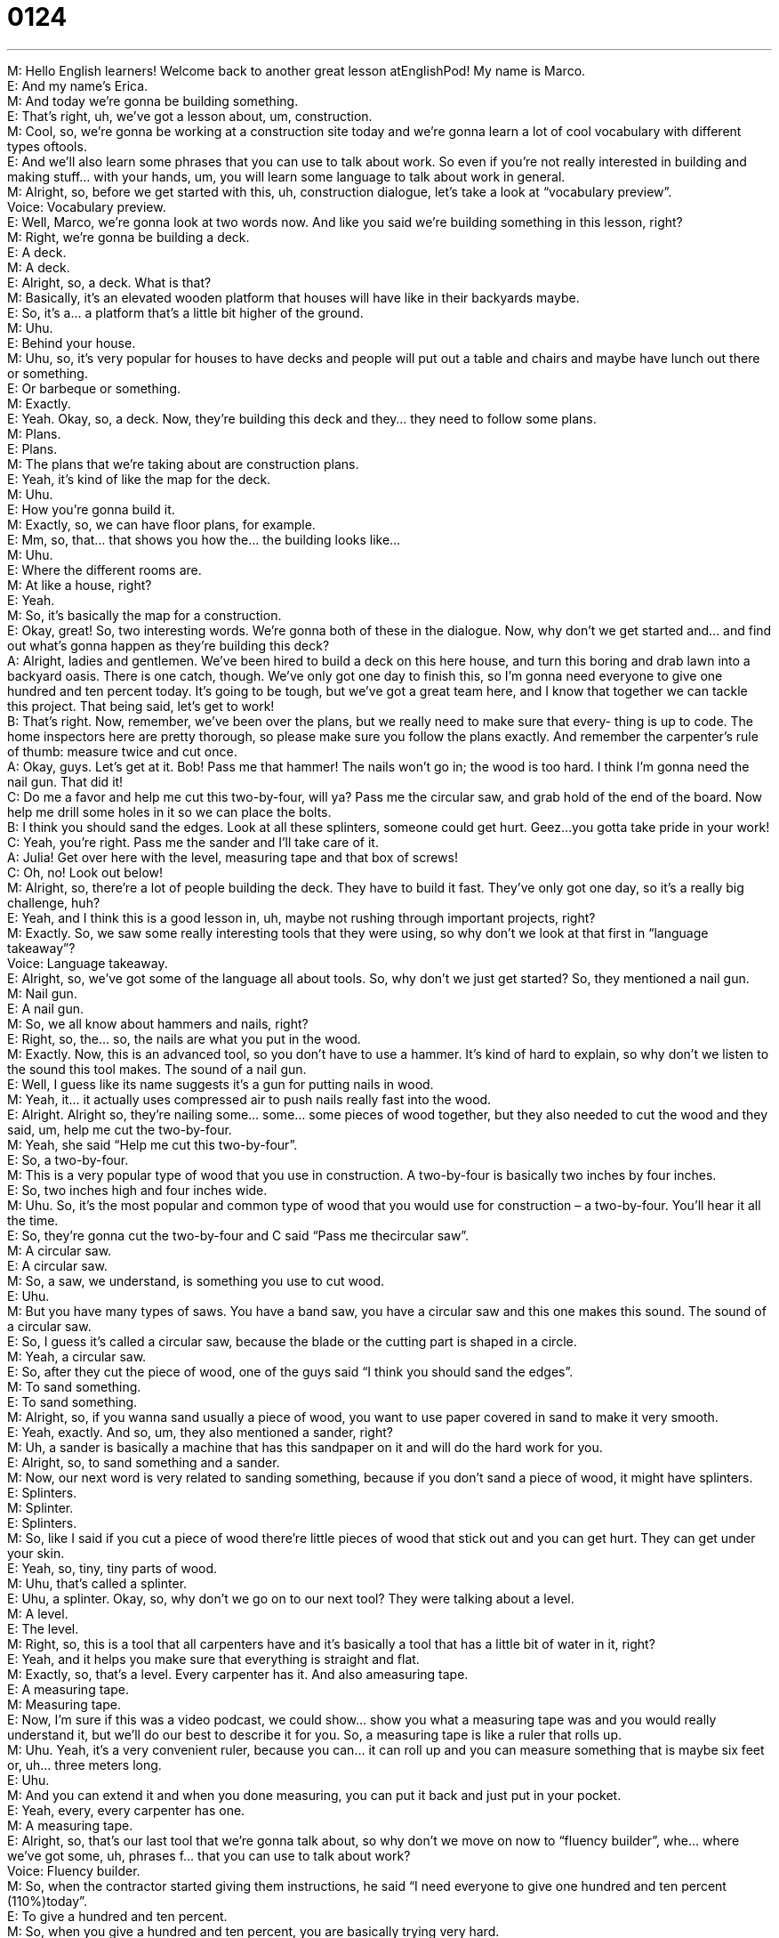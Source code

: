 = 0124
:toc: left
:toclevels: 3
:sectnums:
:stylesheet: ../../../../myAdocCss.css

'''


M: Hello English learners! Welcome back to another great lesson atEnglishPod! My name 
is Marco. +
E: And my name’s Erica. +
M: And today we’re gonna be building something. +
E: That’s right, uh, we’ve got a lesson about, um, construction. +
M: Cool, so, we’re gonna be working at a construction site today and we’re gonna learn a lot 
of cool vocabulary with different types oftools. +
E: And we’ll also learn some phrases that you can use to talk about work. So even if you’re 
not really interested in building and making stuff… with your hands, um, you will learn some
language to talk about work in general. +
M: Alright, so, before we get started with this, uh, construction dialogue, let’s take a look at 
“vocabulary preview”. +
Voice: Vocabulary preview. +
E: Well, Marco, we’re gonna look at two words now. And like you said we’re building 
something in this lesson, right? +
M: Right, we’re gonna be building a deck. +
E: A deck. +
M: A deck. +
E: Alright, so, a deck. What is that? +
M: Basically, it’s an elevated wooden platform that houses will have like in their backyards 
maybe. +
E: So, it’s a… a platform that’s a little bit higher of the ground. +
M: Uhu. +
E: Behind your house. +
M: Uhu, so, it’s very popular for houses to have decks and people will put out a table and 
chairs and maybe have lunch out there or something. +
E: Or barbeque or something. +
M: Exactly. +
E: Yeah. Okay, so, a deck. Now, they’re building this deck and they… they need to follow 
some plans. +
M: Plans. +
E: Plans. +
M: The plans that we’re taking about are construction plans. +
E: Yeah, it’s kind of like the map for the deck. +
M: Uhu. +
E: How you’re gonna build it. +
M: Exactly, so, we can have floor plans, for example. +
E: Mm, so, that… that shows you how the… the building looks like… +
M: Uhu. +
E: Where the different rooms are. +
M: At like a house, right? +
E: Yeah. +
M: So, it’s basically the map for a construction. +
E: Okay, great! So, two interesting words. We’re gonna both of these in the dialogue. Now, 
why don’t we get started and… and find out what’s gonna happen as they’re building this
deck? +
A: Alright, ladies and gentlemen. We’ve been hired 
to build a deck on this here house, and turn this
boring and drab lawn into a backyard oasis. There
is one catch, though. We’ve only got one day to
finish this, so I’m gonna need everyone to give
one hundred and ten percent today. It’s going to
be tough, but we’ve got a great team here, and
I know that together we can tackle this project.
That being said, let’s get to work! +
B: That’s right. Now, remember, we’ve been over the 
plans, but we really need to make sure that every-
thing is up to code. The home inspectors here are
pretty thorough, so please make sure you follow
the plans exactly. And remember the carpenter’s
rule of thumb: measure twice and cut once. +
A: Okay, guys. Let’s get at it. Bob! Pass me that 
hammer! The nails won’t go in; the wood is too
hard. I think I’m gonna need the nail gun. That
did it! +
C: Do me a favor and help me cut this two-by-four, 
will ya? Pass me the circular saw, and grab hold
of the end of the board. Now help me drill some
holes in it so we can place the bolts. +
B: I think you should sand the edges. Look at 
all these splinters, someone could get hurt.
Geez...you gotta take pride in your work! +
C: Yeah, you’re right. Pass me the sander and I’ll 
take care of it. +
A: Julia! Get over here with the level, measuring tape 
and that box of screws! +
C: Oh, no! Look out below! +
M: Alright, so, there’re a lot of people building the deck. They have to build it fast. They’ve 
only got one day, so it’s a really big challenge, huh? +
E: Yeah, and I think this is a good lesson in, uh, maybe not rushing through important 
projects, right? +
M: Exactly. So, we saw some really interesting tools that they were using, so why don’t we 
look at that first in “language takeaway”? +
Voice: Language takeaway. +
E: Alright, so, we’ve got some of the language all about tools. So, why don’t we just get 
started? So, they mentioned a nail gun. +
M: Nail gun. +
E: A nail gun. +
M: So, we all know about hammers and nails, right? +
E: Right, so, the… so, the nails are what you put in the wood. +
M: Exactly. Now, this is an advanced tool, so you don’t have to use a hammer. It’s kind of 
hard to explain, so why don’t we listen to the sound this tool makes.
The sound of a nail gun. +
E: Well, I guess like its name suggests it’s a gun for putting nails in wood. +
M: Yeah, it… it actually uses compressed air to push nails really fast into the wood. +
E: Alright. Alright so, they’re nailing some… some… some pieces of wood together, but they 
also needed to cut the wood and they said, um, help me cut the two-by-four. +
M: Yeah, she said “Help me cut this two-by-four”. +
E: So, a two-by-four. +
M: This is a very popular type of wood that you use in construction. A two-by-four is 
basically two inches by four inches. +
E: So, two inches high and four inches wide. +
M: Uhu. So, it’s the most popular and common type of wood that you would use for 
construction – a two-by-four. You’ll hear it all the time. +
E: So, they’re gonna cut the two-by-four and C said “Pass me thecircular saw”. +
M: A circular saw. +
E: A circular saw. +
M: So, a saw, we understand, is something you use to cut wood. +
E: Uhu. +
M: But you have many types of saws. You have a band saw, you have a circular saw and 
this one makes this sound.
The sound of a circular saw. +
E: So, I guess it’s called a circular saw, because the blade or the cutting part is shaped in 
a circle. +
M: Yeah, a circular saw. +
E: So, after they cut the piece of wood, one of the guys said “I think you should sand the 
edges”. +
M: To sand something. +
E: To sand something. +
M: Alright, so, if you wanna sand usually a piece of wood, you want to use paper covered 
in sand to make it very smooth. +
E: Yeah, exactly. And so, um, they also mentioned a sander, right? +
M: Uh, a sander is basically a machine that has this sandpaper on it and will do the hard 
work for you. +
E: Alright, so, to sand something and a sander. +
M: Now, our next word is very related to sanding something, because if you don’t sand a 
piece of wood, it might have splinters. +
E: Splinters. +
M: Splinter. +
E: Splinters. +
M: So, like I said if you cut a piece of wood there’re little pieces of wood that stick out and 
you can get hurt. They can get under your skin. +
E: Yeah, so, tiny, tiny parts of wood. +
M: Uhu, that’s called a splinter. +
E: Uhu, a splinter. Okay, so, why don’t we go on to our next tool? They were talking about 
a level. +
M: A level. +
E: The level. +
M: Right, so, this is a tool that all carpenters have and it’s basically a tool that has a little bit 
of water in it, right? +
E: Yeah, and it helps you make sure that everything is straight and flat. +
M: Exactly, so, that’s a level. Every carpenter has it. And also ameasuring tape. +
E: A measuring tape. +
M: Measuring tape. +
E: Now, I’m sure if this was a video podcast, we could show… show you what a measuring 
tape was and you would really understand it, but we’ll do our best to describe it for you.
So, a measuring tape is like a ruler that rolls up. +
M: Uhu. Yeah, it’s a very convenient ruler, because you can… it can roll up and you can 
measure something that is maybe six feet or, uh… three meters long. +
E: Uhu. +
M: And you can extend it and when you done measuring, you can put it back and just put in 
your pocket. +
E: Yeah, every, every carpenter has one. +
M: A measuring tape. +
E: Alright, so, that’s our last tool that we’re gonna talk about, so why don’t we move on 
now to “fluency builder”, whe… where we’ve got some, uh, phrases f… that you can use to
talk about work? +
Voice: Fluency builder. +
M: So, when the contractor started giving them instructions, he said “I need everyone to 
give one hundred and ten percent (110%)today”. +
E: To give a hundred and ten percent. +
M: So, when you give a hundred and ten percent, you are basically trying very hard. +
E: Yeah, you… you give everything you have to your job. +
M: Right, so, it’s not only a hundred percent, it’s a hundred and ten. More than what’s 
needed. +
E: So, no lunch break. +
M: Exactly. So, as they were talking about the instructions, one of the guys said “The 
carpenter’s rule of thumb”. +
E: A rule of thumb. +
M: So, this is an interesting phrase – rule of thumb. +
E: Uhu. +
M: What does that mean exactly? +
E: Okay, well, you know what, I think we can understand the meaning pretty clearly if we 
listen to some examples. +
Voice: Example one. +
A: The rule of thumb in making a sale is confidence. Without confidence you don’t make a 
sale. +
Voice: Example two. +
B: The tailor’s rule of thumb is twice the circumference of the wristis the circumference of 
the neck. +
Voice: Example three. +
C: You don’t have to take everything I say about marketing as a rule of thumb. +
E: Um, one of the guys noticed a few problems, you know, the splinters, um, and he said 
“You’ve got to take pride in your work”. +
M: Okay, so, to take pride in your work. +
E: To take pride in your work. +
M: Why did he say that to her? Wha… What is he trying to tell her? +
E: Well, because she made a… some mistakes, she didn’t do such a good job, he’s wanting 
her to work harder, work better… work more carefully. +
M: Okay, and so, she can be proud of her work and say “This is a job well done”. +
E: So, when you take pride in your work, you work so well and do such a good job that you 
feel really happy about it. +
M: Alright, good. So, why don’t we listen to this dialogue again for the last time and, uh, 
then we’ll come back and talk about construction. +
A: Alright, ladies and gentlemen. We’ve been hired 
to build a deck on this here house, and turn this
boring and drab lawn into a backyard oasis. There
is one catch, though. We’ve only got one day to
finish this, so I’m gonna need everyone to give
one hundred and ten percent today. It’s going to
be tough, but we’ve got a great team here, and
I know that together we can tackle this project.
That being said, let’s get to work! +
B: That’s right. Now, remember, we’ve been over the 
plans, but we really need to make sure that every-
thing is up to code. The home inspectors here are
pretty thorough, so please make sure you follow
the plans exactly. And remember the carpenter’s
rule of thumb: measure twice and cut once. +
A: Okay, guys. Let’s get at it. Bob! Pass me that 
hammer! The nails won’t go in; the wood is too
hard. I think I’m gonna need the nail gun. That
did it! +
C: Do me a favor and help me cut this two-by-four, 
will ya? Pass me the circular saw, and grab hold
of the end of the board. Now help me drill some
holes in it so we can place the bolts. +
B: I think you should sand the edges. Look at 
all these splinters, someone could get hurt.
Geez...you gotta take pride in your work! +
C: Yeah, you’re right. Pass me the sander and I’ll 
take care of it. +
A: Julia! Get over here with the level, measuring tape 
and that box of screws! +
C: Oh, no! Look out below! +
M: So, an interesting aspect of North American culture is, uh, projects like this, right? 
Building a deck or maybe adding a room to your house. +
E: Yeah, that’s right and we call this, um, DIY. +
M: Right, DIY – do it yourself. +
E: Uhu. +
M: So, it’s a very popular summer project, right? +
E: Right, so, if you live, um, in a… in a neighborhood in North America, you might see like, 
you know, the dad of a family outside building something and all his friends come over and
they, you know, drink beer and build this big thing together. +
M: Right, so, it could be a tree house, it could be a deck, it could even maybe be adding 
another room to the house. +
E: Yeah, and you know, it’s actually… it’s so popular that there’re tons of TV shows about 
how to build stuff for your house and there are a lot of really big stores where you can go
and find like all of this equipment for building stuff for your house. +
M: Right, so, basically, there’re these big stores where you can get anything from paint to 
wood to tools, huge amount of, uh, materials, so you can do it yourself. +
E: Uhu, you can DIY. +
M: Alright, so, that’s all the time we have for today, but let us know what you think and tell 
us if you are into doing handy work like this, like maybe building a tree house or building a
deck. +
E: That’s right, you can come to our website at englishpod.com and tell us about it. As 
well you can also leave your questions there. +
M: Alright, so, we’ll see you guys there and until next time… +
E: Thanks for listening and… Good bye! +
M: Bye! 

  
